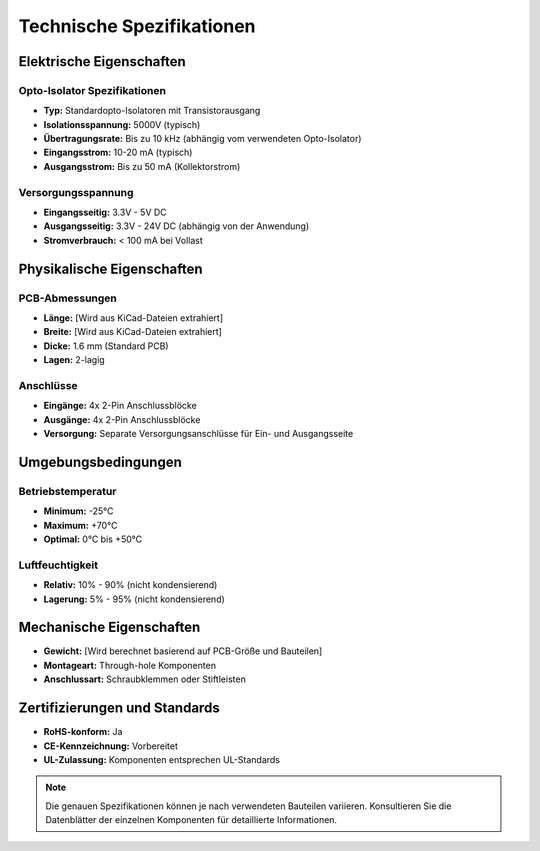 Technische Spezifikationen
=========================

Elektrische Eigenschaften
-------------------------

Opto-Isolator Spezifikationen
~~~~~~~~~~~~~~~~~~~~~~~~~~~~~

* **Typ:** Standardopto-Isolatoren mit Transistorausgang
* **Isolationsspannung:** 5000V (typisch)
* **Übertragungsrate:** Bis zu 10 kHz (abhängig vom verwendeten Opto-Isolator)
* **Eingangsstrom:** 10-20 mA (typisch)
* **Ausgangsstrom:** Bis zu 50 mA (Kollektorstrom)

Versorgungsspannung
~~~~~~~~~~~~~~~~~~

* **Eingangsseitig:** 3.3V - 5V DC
* **Ausgangsseitig:** 3.3V - 24V DC (abhängig von der Anwendung)
* **Stromverbrauch:** < 100 mA bei Vollast

Physikalische Eigenschaften
---------------------------

PCB-Abmessungen
~~~~~~~~~~~~~~

* **Länge:** [Wird aus KiCad-Dateien extrahiert]
* **Breite:** [Wird aus KiCad-Dateien extrahiert]
* **Dicke:** 1.6 mm (Standard PCB)
* **Lagen:** 2-lagig

Anschlüsse
~~~~~~~~~

* **Eingänge:** 4x 2-Pin Anschlussblöcke
* **Ausgänge:** 4x 2-Pin Anschlussblöcke
* **Versorgung:** Separate Versorgungsanschlüsse für Ein- und Ausgangsseite

Umgebungsbedingungen
-------------------

Betriebstemperatur
~~~~~~~~~~~~~~~~~

* **Minimum:** -25°C
* **Maximum:** +70°C
* **Optimal:** 0°C bis +50°C

Luftfeuchtigkeit
~~~~~~~~~~~~~~~

* **Relativ:** 10% - 90% (nicht kondensierend)
* **Lagerung:** 5% - 95% (nicht kondensierend)

Mechanische Eigenschaften
------------------------

* **Gewicht:** [Wird berechnet basierend auf PCB-Größe und Bauteilen]
* **Montageart:** Through-hole Komponenten
* **Anschlussart:** Schraubklemmen oder Stiftleisten

Zertifizierungen und Standards
-----------------------------

* **RoHS-konform:** Ja
* **CE-Kennzeichnung:** Vorbereitet
* **UL-Zulassung:** Komponenten entsprechen UL-Standards

.. note::
   Die genauen Spezifikationen können je nach verwendeten Bauteilen variieren. 
   Konsultieren Sie die Datenblätter der einzelnen Komponenten für detaillierte Informationen.
